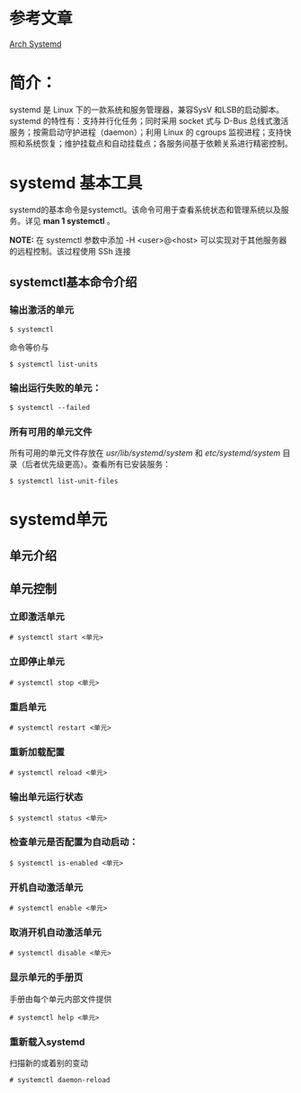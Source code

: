 * 参考文章
[[https://wiki.archlinux.org/index.php/Systemd_(简体中文)][Arch Systemd]]
* 简介：
systemd 是 Linux 下的一款系统和服务管理器，兼容SysV 和LSB的启动脚本。systemd 的特性有：支持并行化任务；同时采用 socket 式与 D-Bus 总线式激活服务；按需启动守护进程（daemon）；利用 Linux 的 cgroups 监视进程；支持快照和系统恢复；维护挂载点和自动挂载点；各服务间基于依赖关系进行精密控制。

* systemd 基本工具

systemd的基本命令是systemctl。该命令可用于查看系统状态和管理系统以及服务。详见 *man 1 systemctl* 。

*NOTE:*  在 systemctl 参数中添加 -H <user>@<host> 可以实现对于其他服务器的远程控制。该过程使用 SSh 连接

** systemctl基本命令介绍
*** 输出激活的单元
#+BEGIN_EXAMPLE
  $ systemctl
#+END_EXAMPLE
命令等价与
#+BEGIN_EXAMPLE
  $ systemctl list-units
#+END_EXAMPLE
*** 输出运行失败的单元：
#+BEGIN_EXAMPLE
  $ systemctl --failed
#+END_EXAMPLE
*** 所有可用的单元文件
所有可用的单元文件存放在 /usr/lib/systemd/system/ 和 /etc/systemd/system/ 目录（后者优先级更高）。查看所有已安装服务：
#+BEGIN_EXAMPLE
  $ systemctl list-unit-files
#+END_EXAMPLE

* systemd单元
** 单元介绍
** 单元控制
*** 立即激活单元
#+BEGIN_EXAMPLE
  # systemctl start <单元>
#+END_EXAMPLE
*** 立即停止单元
#+BEGIN_EXAMPLE
  # systemctl stop <单元>
#+END_EXAMPLE
*** 重启单元
#+BEGIN_EXAMPLE
  # systemctl restart <单元>
#+END_EXAMPLE
*** 重新加载配置
#+BEGIN_EXAMPLE
  # systemctl reload <单元>
#+END_EXAMPLE
*** 输出单元运行状态
#+BEGIN_EXAMPLE
  $ systemctl status <单元>
#+END_EXAMPLE
*** 检查单元是否配置为自动启动：
#+BEGIN_EXAMPLE
  $ systemctl is-enabled <单元>
#+END_EXAMPLE
*** 开机自动激活单元
#+BEGIN_EXAMPLE
  # systemctl enable <单元>
#+END_EXAMPLE
*** 取消开机自动激活单元
#+BEGIN_EXAMPLE
  # systemctl disable <单元>
#+END_EXAMPLE
*** 显示单元的手册页
手册由每个单元内部文件提供
#+BEGIN_EXAMPLE
  # systemctl help <单元>
#+END_EXAMPLE
*** 重新载入systemd
扫描新的或着别的变动
#+BEGIN_EXAMPLE
  # systemctl daemon-reload
#+END_EXAMPLE
